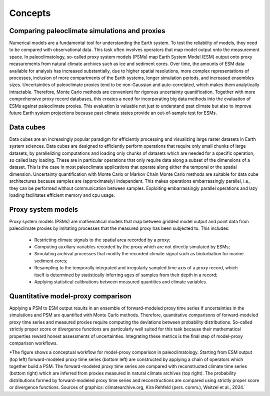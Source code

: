 Concepts
=================================

Comparing paleoclimate simulations and proxies
---------------------------------------

Numerical models are a fundamental tool for understanding the Earth system. To test the reliability of models, they need to be compared with observational data. This task often involves operators that map model output onto the measurement space. In paleoclimatology, so-called proxy system models (PSMs) map Earth System Model (ESM) output onto proxy measurements from natural climate archives such as ice and sediment cores. Over time, the amounts of ESM data available for analysis has increased substantially, due to higher spatial resolutions, more complex representations of processes, inclusion of more compartments of the Earth systems, longer simulation periods, and increased ensembles sizes. Uncertainties of paleoclimate proxies tend to be non-Gaussian and auto-correlated, which makes them analytically intractable. Therefore, Monte Carlo methods are convenient for rigorous uncertainty quantification. Together with more comprehensive proxy record databases, this creates a need for incorporating big data methods into the evaluation of ESMs against paleoclimate proxies. This evaluation is valuable not just to understand past climate but also to improve future Earth system projections because past climate states provide an out-of-sample test for ESMs.

Data cubes
---------------------------------------

Data cubes are an increasingly popular paradigm for efficiently processing and visualizing large raster datasets in Earth system sciences. Data cubes are designed to efficiently perform operations that require only small chunks of large datasets, by parallelizing computations and loading only chunks of datasets which are needed for a specific operation, so called lazy loading. These are in particular operations that only require data along a subset of the dimensions of a dataset. This is the case in most paleoclimate applications that operate along either the temporal or the spatial dimension. Uncertainty quantification with Monte Carlo or Markov Chain Monte Carlo methods are suitable for data cube architectures because samples are (approximately) independent. This makes operations embarrassingly parallel, i.e., they can be performed without communication between samples. Exploiting embarrassingly parallel operations and lazy loading facilitates efficient memory and cpu usage.

Proxy system models
---------------------------------------

Proxy system models (PSMs) are mathematical models that map between gridded model output and point data from paleoclimate proxies by imitating processes that the measured proxy has been subjected to. This includes:

    • Restricting climate signals to the spatial area recorded by a proxy;
    • Computing auxiliary variables recorded by the proxy which are not directly simulated by ESMs;
    • Simulating archival processes that modify the recorded climate signal such as bioturbation for marine sediment cores;
    • Resampling to the temporally integrated and irregularly sampled time axis of a proxy record, which itself is determined by statistically inferring ages of samples from their depth in a record;
    • Applying statistical calibrations between measured quantities and climate variables.

Quantitative model-proxy comparison
---------------------------------------

Applying a PSM to ESM output results in an ensemble of forward-modeled proxy time series if uncertainties in the simulations and PSM are quantified with Monte Carlo methods. Therefore, quantitative comparisons of forward-modeled proxy time series and measured proxies require computing the deviations between probability distributions. So-called strictly proper score or divergence functions are particularly well suited for this task because their mathematical properties reward honest assessments of uncertainties. Integrating these metrics is the final step of model-proxy comparison workflows.

.. image:: psm_workflow.png
   :width: 600
   :alt: Model-proxy comparison workflow

*The figure shows a conceptual workflow for model-proxy comparison in paleoclimatology. Starting from ESM output (top left) forward-modeled proxy time series (bottom left) are constructed by applying a chain of operators which together build a PSM. The forward-modeled proxy time series are compared with reconstructed climate time series (bottom right) which are inferred from proxies measured in natural climate archives (top right). The probability distributions formed by forward-modeled proxy time series and reconstructions are compared using strictly proper score or divergence functions. Sources of graphics: climatearchive.org, Kira Rehfeld (pers. comm.), Weitzel et al., 2024.`
